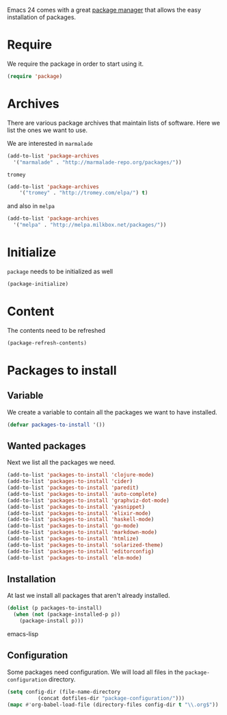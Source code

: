 #+title Packages
#+author Daan van Berkel
#+email dvanberkel@m-industries.com

Emacs 24 comes with a great [[http://ergoemacs.org/emacs/emacs_package_system.html][package manager]] that allows the easy
installation of packages.

* Require
We require the package in order to start using it.

#+begin_src emacs-lisp
(require 'package)
#+end_src

* Archives
There are various package archives that maintain lists of
software. Here we list the ones we want to use.

We are interested in =marmalade=
#+begin_src emacs-lisp
(add-to-list 'package-archives
  '("marmalade" . "http://marmalade-repo.org/packages/"))
#+end_src


=tromey=
#+begin_src emacs-lisp
  (add-to-list 'package-archives
      '("tromey" . "http://tromey.com/elpa/") t)
#+end_src

and also in =melpa=
#+begin_src emacs-lisp
(add-to-list 'package-archives
  '("melpa" . "http://melpa.milkbox.net/packages/"))
#+end_src

* Initialize
=package= needs to be initialized as well

#+begin_src emacs-lisp
(package-initialize)
#+end_src

* Content
The contents need to be refreshed

#+begin_src emacs-lisp
(package-refresh-contents)
#+end_src

* Packages to install
** Variable
We create a variable to contain all the packages we want to have
installed.

#+begin_src emacs-lisp
(defvar packages-to-install '())
#+end_src

** Wanted packages
Next we list all the packages we need.

#+begin_src emacs-lisp
(add-to-list 'packages-to-install 'clojure-mode)
(add-to-list 'packages-to-install 'cider)
(add-to-list 'packages-to-install 'paredit)
(add-to-list 'packages-to-install 'auto-complete)
(add-to-list 'packages-to-install 'graphviz-dot-mode)
(add-to-list 'packages-to-install 'yasnippet)
(add-to-list 'packages-to-install 'elixir-mode)
(add-to-list 'packages-to-install 'haskell-mode)
(add-to-list 'packages-to-install 'go-mode)
(add-to-list 'packages-to-install 'markdown-mode)
(add-to-list 'packages-to-install 'htmlize)
(add-to-list 'packages-to-install 'solarized-theme)
(add-to-list 'packages-to-install 'editorconfig)
(add-to-list 'packages-to-install 'elm-mode)
#+end_src

** Installation
At last we install all packages that aren't already installed.

#+begin_src emacs-lisp
(dolist (p packages-to-install)
  (when (not (package-installed-p p))
    (package-install p)))
#+end_src emacs-lisp

** Configuration

Some packages need configuration. We will load all files in the
=package-configuration= directory.

#+begin_src emacs-lisp
(setq config-dir (file-name-directory
		  (concat dotfiles-dir "package-configuration/")))
(mapc #'org-babel-load-file (directory-files config-dir t "\\.org$"))
#+end_src
